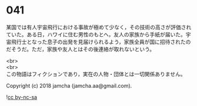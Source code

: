 #+OPTIONS: toc:nil
#+OPTIONS: \n:t

* 041

  某国では有人宇宙飛行における事故が極めて少なく，その技術の高さが評価されていた。ある日，ハワイに住む男性のもとへ，友人の家族から手紙が届いた。宇宙飛行士となった息子の出発を見届けられるよう，家族全員が国に招待されたのだそうだ。ただ，家族や友人とはその後連絡が取れないという。

  <br>
  <br>
  この物語はフィクションであり，実在の人物・団体とは一切関係ありません。

  Copyright (c) 2018 jamcha (jamcha.aa@gmail.com).

  ![[https://i.creativecommons.org/l/by-nc-sa/4.0/88x31.png][cc by-nc-sa]]
